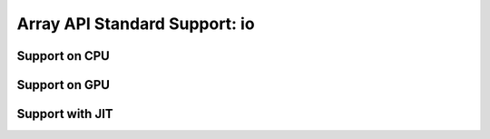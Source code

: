 Array API Standard Support: io
=====================

.. _array_api_support_io_cpu:

Support on CPU
--------------

.. array-api-support-per-function::
    :module: io
    :backend_type: cpu

.. _array_api_support_io_gpu:

Support on GPU
--------------

.. array-api-support-per-function::
    :module: io
    :backend_type: gpu

.. _array_api_support_io_jit:

Support with JIT
----------------

.. array-api-support-per-function::
    :module: io
    :backend_type: jit
